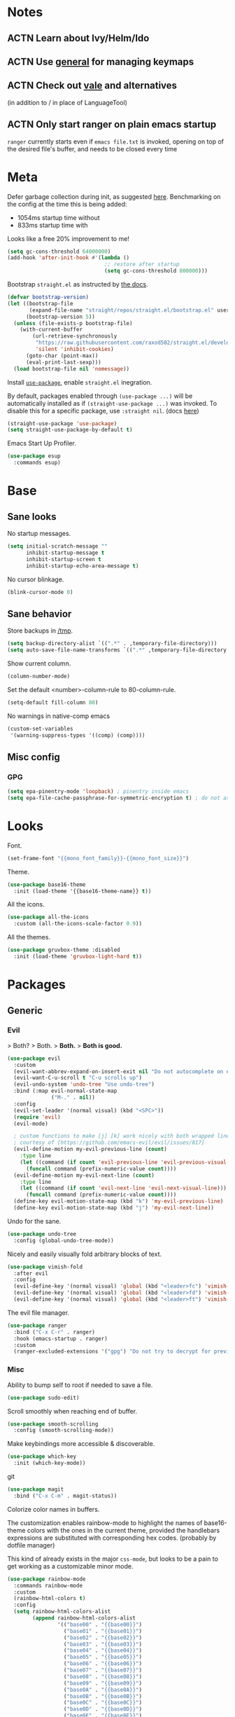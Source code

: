 * Notes
** ACTN Learn about Ivy/Helm/Ido
** ACTN Use [[https://github.com/noctuid/general.el][general]] for managing keymaps
** ACTN Check out [[https://github.com/errata-ai/vale][vale]] and alternatives
(in addition to / in place of LanguageTool)
** ACTN Only start ranger on plain emacs startup
~ranger~ currently starts even if ~emacs file.txt~ is invoked, opening on top of
the desired file's buffer, and needs to be closed every time
* Meta

Defer garbage collection during init, as suggested [[https://github.com/nilcons/emacs-use-package-fast#a-trick-less-gc-during-startup][here]].
Benchmarking on the config at the time this is being added:
  - 1054ms startup time without
  - 833ms startup time with
Looks like a free 20% improvement to me!

#+BEGIN_SRC emacs-lisp
  (setq gc-cons-threshold 64000000)
  (add-hook 'after-init-hook #'(lambda ()
                                 ;; restore after startup
                                 (setq gc-cons-threshold 800000)))
#+END_SRC

Bootstrap ~straight.el~ as instructed by [[https://github.com/raxod502/straight.el#getting-started][the docs]].

#+BEGIN_SRC emacs-lisp
  (defvar bootstrap-version)
  (let ((bootstrap-file
         (expand-file-name "straight/repos/straight.el/bootstrap.el" user-emacs-directory))
        (bootstrap-version 5))
    (unless (file-exists-p bootstrap-file)
      (with-current-buffer
          (url-retrieve-synchronously
           "https://raw.githubusercontent.com/raxod502/straight.el/develop/install.el"
           'silent 'inhibit-cookies)
        (goto-char (point-max))
        (eval-print-last-sexp)))
    (load bootstrap-file nil 'nomessage))
#+END_SRC

Install [[https://github.com/jwiegley/use-package][~use-package~]], enable ~straight.el~ inegration.

By default, packages enabled through ~(use-package ...)~ will be automatically
installed as if ~(straight-use-package ...)~ was invoked. To disable this for a
specific package, use ~:straight nil~. (docs [[https://github.com/raxod502/straight.el#integration-with-use-package][here]])

#+BEGIN_SRC emacs-lisp
  (straight-use-package 'use-package)
  (setq straight-use-package-by-default t)
#+END_SRC

Emacs Start Up Profiler.

#+BEGIN_SRC emacs-lisp
  (use-package esup
    :commands esup)
#+END_SRC
* Base
** Sane looks

No startup messages.

#+BEGIN_SRC emacs-lisp
(setq initial-scratch-message ""
      inhibit-startup-message t
      inhibit-startup-screen t
      inhibit-startup-echo-area-message t)
#+END_SRC

No cursor blinkage.

#+BEGIN_SRC emacs-lisp
(blink-cursor-mode 0)
#+END_SRC
** Sane behavior

Store backups in [[/tmp]].

#+BEGIN_SRC emacs-lisp
(setq backup-directory-alist `((".*" . ,temporary-file-directory)))
(setq auto-save-file-name-transforms `((".*" ,temporary-file-directory t)))
#+END_SRC

Show current column.

#+BEGIN_SRC emacs-lisp
(column-number-mode)
#+END_SRC

Set the default <number>-column-rule to 80-column-rule.

#+BEGIN_SRC emacs-lisp
(setq-default fill-column 80)
#+END_SRC

No warnings in native-comp emacs

#+BEGIN_SRC emacs-lisp
  (custom-set-variables
   '(warning-suppress-types '((comp) (comp))))
#+END_SRC
** Misc config
*** GPG
#+BEGIN_SRC emacs-lisp
  (setq epa-pinentry-mode 'loopback) ; pinentry inside emacs
  (setq epa-file-cache-passphrase-for-symmetric-encryption t) ; do not ask for passphrase too often
#+END_SRC
* Looks
Font.

#+BEGIN_SRC emacs-lisp
(set-frame-font "{{mono_font_family}}-{{mono_font_size}}")
#+END_SRC

Theme.

#+BEGIN_SRC emacs-lisp
  (use-package base16-theme
    :init (load-theme '{{base16-theme-name}} t))
#+END_SRC

All the icons.

#+BEGIN_SRC emacs-lisp
  (use-package all-the-icons
    :custom (all-the-icons-scale-factor 0.9))
#+END_SRC

All the themes.

#+BEGIN_SRC emacs-lisp
  (use-package gruvbox-theme :disabled
    :init (load-theme 'gruvbox-light-hard t))
#+END_SRC
* Packages
** Generic
*** Evil

> Both?
> Both.
> *Both.*
> *Both is good.*

#+BEGIN_SRC emacs-lisp
  (use-package evil
    :custom
    (evil-want-abbrev-expand-on-insert-exit nil "Do not autocomplete on exiting insert mode")
    (evil-want-C-u-scroll t "C-u scrolls up")
    (evil-undo-system 'undo-tree "Use undo-tree")
    :bind (:map evil-normal-state-map
                ("M-." . nil))
    :config
    (evil-set-leader '(normal visual) (kbd "<SPC>"))
    (require 'evil)
    (evil-mode)

    ; custom functions to make [j] [k] work nicely with both wrapped lines and motions
    ; courtesy of [https://github.com/emacs-evil/evil/issues/817]
    (evil-define-motion my-evil-previous-line (count)
      :type line
      (let ((command (if count 'evil-previous-line 'evil-previous-visual-line)))
        (funcall command (prefix-numeric-value count))))
    (evil-define-motion my-evil-next-line (count)
      :type line
      (let ((command (if count 'evil-next-line 'evil-next-visual-line)))
        (funcall command (prefix-numeric-value count))))
    (define-key evil-motion-state-map (kbd "k") 'my-evil-previous-line)
    (define-key evil-motion-state-map (kbd "j") 'my-evil-next-line))
#+END_SRC

Undo for the sane.

#+BEGIN_SRC emacs-lisp
  (use-package undo-tree
    :config (global-undo-tree-mode))
#+END_SRC

Nicely and easily visually fold arbitrary blocks of text.

#+BEGIN_SRC emacs-lisp
  (use-package vimish-fold
    :after evil
    :config
    (evil-define-key '(normal visual) 'global (kbd "<leader>fc") 'vimish-fold)
    (evil-define-key '(normal visual) 'global (kbd "<leader>fd") 'vimish-fold-delete)
    (evil-define-key '(normal visual) 'global (kbd "<leader>ft") 'vimish-fold-toggle))
#+END_SRC

The evil file manager.

#+BEGIN_SRC emacs-lisp
  (use-package ranger
    :bind ("C-x C-r" . ranger)
    :hook (emacs-startup . ranger)
    :custom
    (ranger-excluded-extensions '("gpg") "Do not try to decrypt for preview"))
#+END_SRC
*** Misc

Ability to bump self to root if needed to save a file.

#+BEGIN_SRC emacs-lisp
  (use-package sudo-edit)
#+END_SRC

Scroll smoothly when reaching end of buffer.

#+BEGIN_SRC emacs-lisp
  (use-package smooth-scrolling
    :config (smooth-scrolling-mode))
#+END_SRC

Make keybindings more accessible & discoverable.

#+BEGIN_SRC emacs-lisp
  (use-package which-key
    :init (which-key-mode))
#+END_SRC

git

#+BEGIN_SRC emacs-lisp
  (use-package magit
    :bind ("C-x C-m" . magit-status))
#+END_SRC

Colorize color names in buffers.

The customization enables rainbow-mode to highlight the names of base16-theme
colors with the ones in the current theme, provided the handlebars expressions
are substituted with corresponding hex codes. (probably by dotfile manager)

This kind of already exists in the major ~css-mode~, but looks to be a pain to
get working as a customizable minor mode.

#+BEGIN_SRC emacs-lisp
  (use-package rainbow-mode
    :commands rainbow-mode
    :custom
    (rainbow-html-colors t)
    :config
    (setq rainbow-html-colors-alist
          (append rainbow-html-colors-alist
                  '(("base00" . "{{base00}}")
                    ("base01" . "{{base01}}")
                    ("base02" . "{{base02}}")
                    ("base03" . "{{base03}}")
                    ("base04" . "{{base04}}")
                    ("base05" . "{{base05}}")
                    ("base06" . "{{base06}}")
                    ("base07" . "{{base07}}")
                    ("base08" . "{{base08}}")
                    ("base09" . "{{base09}}")
                    ("base0A" . "{{base0A}}")
                    ("base0B" . "{{base0B}}")
                    ("base0C" . "{{base0C}}")
                    ("base0D" . "{{base0D}}")
                    ("base0E" . "{{base0E}}")
                    ("base0F" . "{{base0F}}")))))
#+END_SRC
** Languages
*** yaml
#+BEGIN_SRC emacs-lisp
  (use-package yaml-mode)
#+END_SRC
*** org-mode
#+BEGIN_SRC emacs-lisp
  (use-package org
    :custom
    (org-startup-indented t "Visual indentation by default")

    (org-ellipsis "ˇ" "Symbol shown on expandable headings")

    ;(org-log-done 'time "Log time of task completion")

    (org-cycle-separator-lines -1 "Allow blank lines outside of headings")

    (org-agenda-files '("~/org"))

    (org-blank-before-new-entry '((heading . nil) (plain-list-item . nil))
                                "Do not add blank lines when inserting new items")

    (org-todo-keywords '((sequence "ACTN" "CURR" "|" "DONE")
                         (sequence "|" "FAIL")
                         (sequence "|" "JUNK")))

    (org-todo-keyword-faces '(("CURR" . (:foreground "orange" :weight bold :background "gray16"))
                              ("FAIL" . (:foreground "black" :background "gray20"))
                              ("JUNK" . (:foreground "black" :background "gray20"))))

    (org-archive-location "~/org/amygdala/org-archive.org::")
    (org-archive-save-context-info '(time file))

    :bind (:map org-mode-map
                ("C-c C-<return>" . org-todo)))
#+END_SRC
*** markdown
#+BEGIN_SRC emacs-lisp
  (use-package markdown-mode
    :mode "\\.page\\'")

  (use-package langtool
    :if (executable-find "languagetool")
    :commands langtool-check
    :custom
    (langtool-java-classpath "/usr/share/languagetool:/usr/share/java/languagetool/*"))

  (use-package centered-window
    :custom
    (cwm-centered-window-width 90))
#+END_SRC
*** coq
#+BEGIN_SRC emacs-lisp
  (use-package proof-general

    ;; TODO: this never gets executed
    ;; See [https://emacs.stackexchange.com/questions/33591/use-package-does-not-execute-config]
    ;; [pp-macroexpand-last-sexp] helps
    ;; :config
    ;; (put 'company-coq-fold 'disabled nil) ; allow folding proofs
    ;; (evil-define-key 'normal 'coq-mode-map
    ;;   (kbd "<leader>n") 'proof-assert-next-command-interactive)
    ;; (evil-define-key 'normal 'coq-mode-map
    ;;   (kbd "<leader>u") 'proof-undo-last-successful-command)

    :hook
    (coq-mode . undo-tree-mode) ; (global-undo-tree-mode doesn't work?)
    :custom
    (coq-smie-user-tokens '(("≈" . "=") ("≡" . "="))
                          "Proper indentation for equivalence symbols")
    (proof-splash-enable nil "No startup screen junk")
    :custom-face
    (proof-queue-face  ((t (:background "dark slate gray"))))
    (proof-locked-face ((t (:background "gray8")))))

  (use-package company-coq
    :hook (coq-mode . company-coq-mode) 
    :bind (:map company-coq-map
                ("C-c d" . company-coq-diff-unification-error)))
#+END_SRC
*** python
#+BEGIN_SRC emacs-lisp
  (use-package elpy ; python
    :hook (python-mode . elpy-enable))
#+END_SRC
*** haskell
**** dante
#+BEGIN_SRC emacs-lisp
  (use-package dante
    :disabled
    :hook (haskell-mode . flycheck-mode)
          (haskell-mode . dante-mode))
#+END_SRC
**** lsp
#+BEGIN_SRC emacs-lisp
  (use-package lsp-mode
    :hook (haskell-mode . lsp))
  (use-package lsp-ui
    :after lsp-mode)
  (use-package haskell-mode)
  (use-package lsp-haskell
    :defer)
#+END_SRC

